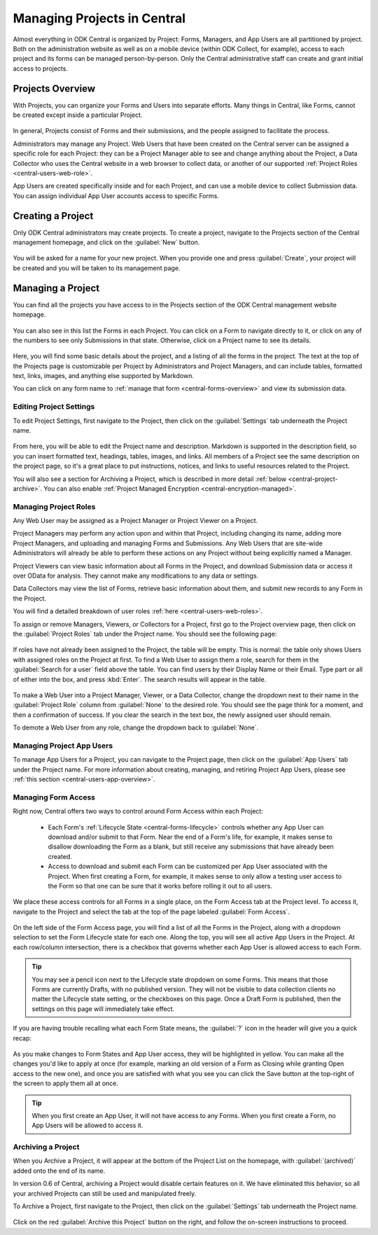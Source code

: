 .. _central-projects:

Managing Projects in Central
============================

Almost everything in ODK Central is organized by Project: Forms, Managers, and App Users are all partitioned by project. Both on the administration website as well as on a mobile device (within ODK Collect, for example), access to each project and its forms can be managed person-by-person. Only the Central administrative staff can create and grant initial access to projects.

.. _central-projects-overview:

Projects Overview
-----------------

With Projects, you can organize your Forms and Users into separate efforts. Many things in Central, like Forms, cannot be created except inside a particular Project.

   .. image:: /img/central-projects/structure.svg

In general, Projects consist of Forms and their submissions, and the people assigned to facilitate the process.

Administrators may manage any Project. Web Users that have been created on the Central server can be assigned a specific role for each Project: they can be a Project Manager able to see and change anything about the Project, a Data Collector who uses the Central website in a web browser to collect data, or another of our supported :ref:`Project Roles <central-users-web-role>`.

App Users are created specifically inside and for each Project, and can use a mobile device to collect Submission data. You can assign individual App User accounts access to specific Forms.

.. _central-projects-create:

Creating a Project
------------------

Only ODK Central administrators may create projects. To create a project, navigate to the Projects section of the Central management homepage, and click on the :guilabel:`New` button.

   .. image:: /img/central-projects/new.png

You will be asked for a name for your new project. When you provide one and press :guilabel:`Create`, your project will be created and you will be taken to its management page.

.. _central-projects-manage:

Managing a Project
------------------

You can find all the projects you have access to in the Projects section of the ODK Central management website homepage.

   .. image:: /img/central-projects/list.png

You can also see in this list the Forms in each Project. You can click on a Form to navigate directly to it, or click on any of the numbers to see only Submissions in that state. Otherwise, click on a Project name to see its details.

   .. image:: /img/central-projects/overview.png

Here, you will find some basic details about the project, and a listing of all the forms in the project. The text at the top of the Projects page is customizable per Project by Administrators and Project Managers, and can include tables, formatted text, links, images, and anything else supported by Markdown.

You can click on any form name to :ref:`manage that form <central-forms-overview>` and view its submission data.

.. _central-project-settings:

Editing Project Settings
~~~~~~~~~~~~~~~~~~~~~~~~

To edit Project Settings, first navigate to the Project, then click on the :guilabel:`Settings` tab underneath the Project name.

   .. image:: /img/central-projects/settings.png

From here, you will be able to edit the Project name and description. Markdown is supported in the description field, so you can insert formatted text, headings, tables, images, and links. All members of a Project see the same description on the project page, so it's a great place to put instructions, notices, and links to useful resources related to the Project.

You will also see a section for Archiving a Project, which is described in more detail :ref:`below <central-project-archive>`. You can also enable :ref:`Project Managed Encryption <central-encryption-managed>`.

.. _central-project-roles:

Managing Project Roles
~~~~~~~~~~~~~~~~~~~~~~

Any Web User may be assigned as a Project Manager or Project Viewer on a Project.

Project Managers may perform any action upon and within that Project, including changing its name, adding more Project Managers, and uploading and managing Forms and Submissions. Any Web Users that are site-wide Administrators will already be able to perform these actions on any Project without being explicitly named a Manager.

Project Viewers can view basic information about all Forms in the Project, and download Submission data or access it over OData for analysis. They cannot make any modifications to any data or settings.

Data Collectors may view the list of Forms, retrieve basic information about them, and submit new records to any Form in the Project.

You will find a detailed breakdown of user roles :ref:`here <central-users-web-roles>`.

To assign or remove Managers, Viewers, or Collectors for a Project, first go to the Project overview page, then click on the :guilabel:`Project Roles` tab under the Project name. You should see the following page:

   .. image:: /img/central-projects/roles.png

If roles have not already been assigned to the Project, the table will be empty. This is normal: the table only shows Users with assigned roles on the Project at first. To find a Web User to assign them a role, search for them in the :guilabel:`Search for a user` field above the table. You can find users by their Display Name or their Email. Type part or all of either into the box, and press :kbd:`Enter`. The search results will appear in the table.

   .. image:: /img/central-projects/role.png

To make a Web User into a Project Manager, Viewer, or a Data Collector, change the dropdown next to their name in the :guilabel:`Project Role` column from :guilabel:`None` to the desired role. You should see the page think for a moment, and then a confirmation of success. If you clear the search in the text box, the newly assigned user should remain.

To demote a Web User from any role, change the dropdown back to :guilabel:`None`.

.. _central-project-app-users:

Managing Project App Users
~~~~~~~~~~~~~~~~~~~~~~~~~~

To manage App Users for a Project, you can navigate to the Project page, then click on the :guilabel:`App Users` tab under the Project name. For more information about creating, managing, and retiring Project App Users, please see :ref:`this section <central-users-app-overview>`.

.. _central-projects-form-access:

Managing Form Access
~~~~~~~~~~~~~~~~~~~~

Right now, Central offers two ways to control around Form Access within each Project:

 - Each Form's :ref:`Lifecycle State <central-forms-lifecycle>` controls whether any App User can download and/or submit to that Form. Near the end of a Form's life, for example, it makes sense to disallow downloading the Form as a blank, but still receive any submissions that have already been created.
 - Access to download and submit each Form can be customized per App User associated with the Project. When first creating a Form, for example, it makes sense to only allow a testing user access to the Form so that one can be sure that it works before rolling it out to all users.

We place these access controls for all Forms in a single place, on the Form Access tab at the Project level. To access it, navigate to the Project and select the tab at the top of the page labeled :guilabel:`Form Access`.

   .. image:: /img/central-projects/access.png

On the left side of the Form Access page, you will find a list of all the Forms in the Project, along with a dropdown selection to set the Form Lifecycle state for each one. Along the top, you will see all active App Users in the Project. At each row/column intersection, there is a checkbox that governs whether each App User is allowed access to each Form.

.. tip::
  You may see a pencil icon next to the Lifecycle state dropdown on some Forms. This means that those Forms are currently Drafts, with no published version. They will not be visible to data collection clients no matter the Lifecycle state setting, or the checkboxes on this page. Once a Draft Form is published, then the settings on this page will immediately take effect.

If you are having trouble recalling what each Form State means, the :guilabel:`?` icon in the header will give you a quick recap:

   .. image:: /img/central-projects/access-states.png

As you make changes to Form States and App User access, they will be highlighted in yellow. You can make all the changes you'd like to apply at once (for example, marking an old version of a Form as Closing while granting Open access to the new one), and once you are satisfied with what you see you can click the Save button at the top-right of the screen to apply them all at once.

.. tip::
  When you first create an App User, it will not have access to any Forms. When you first create a Form, no App Users will be allowed to access it.

.. _central-project-archive:

Archiving a Project
~~~~~~~~~~~~~~~~~~~

When you Archive a Project, it will appear at the bottom of the Project List on the homepage, with :guilabel:`(archived)` added onto the end of its name.

In version 0.6 of Central, archiving a Project would disable certain features on it. We have eliminated this behavior, so all your archived Projects can still be used and manipulated freely.

To Archive a Project, first navigate to the Project, then click on the :guilabel:`Settings` tab underneath the Project name.

   .. image:: /img/central-projects/settings.png

Click on the red :guilabel:`Archive this Project` button on the right, and follow the on-screen instructions to proceed.

